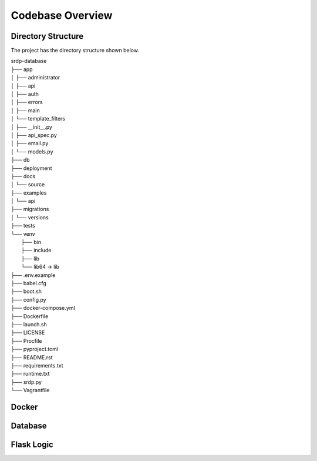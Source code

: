 Codebase Overview
==================

.. _codebase:

Directory Structure
-------------------

.. _directoryStructure:

The project has the directory structure shown below.

| srdp-database
| ├── app
| │   ├── administrator
| │   ├── api
| │   ├── auth
| │   ├── errors
| │   ├── main
| │   └── template_filters
| │   ├── __init__.py
| │   ├── api_spec.py
| │   ├── email.py
| │   └── models.py
| ├── db
| ├── deployment
| ├── docs
| │   └── source
| ├── examples
| │   └── api
| ├── migrations
| │   └── versions
| ├── tests
| └── venv
|     ├── bin
|     ├── include
|     ├── lib
|     └── lib64 -> lib
| ├── .env.example
| ├── babel.cfg
| ├── boot.sh
| ├── config.py
| ├── docker-compose.yml
| ├── Dockerfile
| ├── launch.sh
| ├── LICENSE
| ├── Procfile
| ├── pyproject.toml
| ├── README.rst
| ├── requirements.txt
| ├── runtime.txt
| ├── srdp.py
| └── Vagrantfile

Docker
------

.. _docker:

Database
--------

.. _database:

Flask Logic
-----------

.. _flaskLogic:

